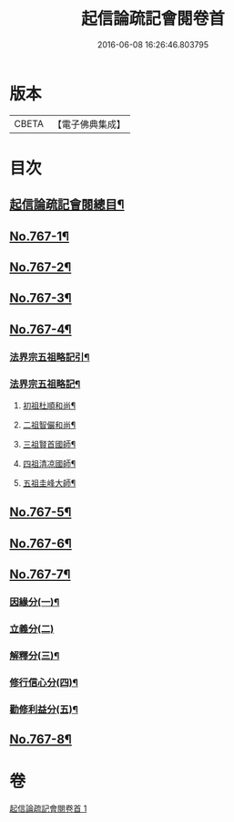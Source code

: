 #+TITLE: 起信論疏記會閱卷首 
#+DATE: 2016-06-08 16:26:46.803795

* 版本
 |     CBETA|【電子佛典集成】|

* 目次
** [[file:KR6o0119_001.txt::001-0516a2][起信論疏記會閱總目¶]]
** [[file:KR6o0119_001.txt::001-0516c1][No.767-1¶]]
** [[file:KR6o0119_001.txt::001-0517c17][No.767-2¶]]
** [[file:KR6o0119_001.txt::001-0520a1][No.767-3¶]]
** [[file:KR6o0119_001.txt::001-0534a1][No.767-4¶]]
*** [[file:KR6o0119_001.txt::001-0534a2][法界宗五祖略記引¶]]
*** [[file:KR6o0119_001.txt::001-0534b2][法界宗五祖略記¶]]
**** [[file:KR6o0119_001.txt::001-0534b5][初祖杜順和尚¶]]
**** [[file:KR6o0119_001.txt::001-0535a22][二祖智儼和尚¶]]
**** [[file:KR6o0119_001.txt::001-0535c16][三祖賢首國師¶]]
**** [[file:KR6o0119_001.txt::001-0537c24][四祖清凉國師¶]]
**** [[file:KR6o0119_001.txt::001-0539c10][五祖圭峰大師¶]]
** [[file:KR6o0119_001.txt::001-0540c8][No.767-5¶]]
** [[file:KR6o0119_001.txt::001-0541c6][No.767-6¶]]
** [[file:KR6o0119_001.txt::001-0542a16][No.767-7¶]]
*** [[file:KR6o0119_001.txt::001-0542a18][因緣分(一)¶]]
*** [[file:KR6o0119_001.txt::001-0542a22][立義分(二)]]
*** [[file:KR6o0119_001.txt::001-0542b6][解釋分(三)¶]]
*** [[file:KR6o0119_001.txt::001-0543b13][修行信心分(四)¶]]
*** [[file:KR6o0119_001.txt::001-0543c7][勸修利益分(五)¶]]
** [[file:KR6o0119_001.txt::001-0543c12][No.767-8¶]]

* 卷
[[file:KR6o0119_001.txt][起信論疏記會閱卷首 1]]

